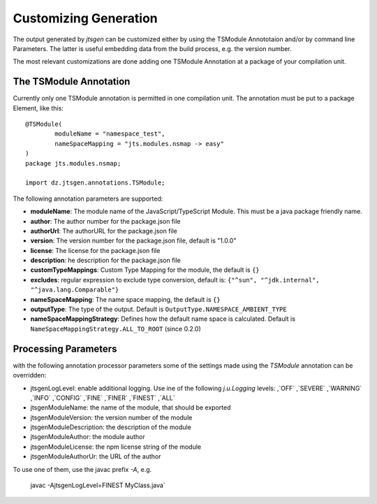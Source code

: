 Customizing Generation
======================

The output generated by `jtsgen` can be customized either by using the TSModule Annototaion and/or by
command line Parameters. The latter is useful embedding data from the build process, e.g. the version number.

The most relevant customizations are done adding one TSModule Annotation at a package of your compilation unit.

The TSModule Annotation
-----------------------

Currently only one TSModule annotation is permitted in one compilation unit. The annotation must be put to a package
Element, like this::

    @TSModule(
            moduleName = "namespace_test",
            nameSpaceMapping = "jts.modules.nsmap -> easy"
    )
    package jts.modules.nsmap;

    import dz.jtsgen.annotations.TSModule;

The following annotation parameters are supported:

-  **moduleName**: The module name of the JavaScript/TypeScript Module.
   This must be a java package friendly name.
-  **author**: The author number for the package.json file
-  **authorUrl**: The authorURL for the package.json file
-  **version**: The version number for the package.json file, default is
   "1.0.0"
-  **license**: The license for the package.json file
-  **description**: he description for the package.json file
-  **customTypeMappings**: Custom Type Mapping for the module, the
   default is ``{}``
-  **excludes**: regular expression to exclude type conversion, default
   is: ``{"^sun", "^jdk.internal", "^java.lang.Comparable"}``
-  **nameSpaceMapping**: The name space mapping, the default is ``{}``
-  **outputType**: The type of the output. Default is
   ``OutputType.NAMESPACE_AMBIENT_TYPE``
-  **nameSpaceMappingStrategy**: Defines how the default name space is
   calculated. Default is ``NameSpaceMappingStrategy.ALL_TO_ROOT``
   (since 0.2.0)


Processing Parameters
---------------------

with the following annotation processor parameters some of the settings
made using the `TSModule` annotation can be overridden:

* jtsgenLogLevel: enable additional logging. Use ine of the following
  `j.u.Logging` levels: ,`OFF` ,`SEVERE` ,`WARNING` ,`INFO` ,`CONFIG`
  ,`FINE` ,`FINER` ,`FINEST` ,`ALL`
* jtsgenModuleName: the name of the module, that should be exported
* jtsgenModuleVersion: the version number of the module
* jtsgenModuleDescription: the description of the module
* jtsgenModuleAuthor: the module author
* jtsgenModuleLicense: the npm license string of the module
* jtsgenModuleAuthorUr: the URL of the author

To use one of them, use the javac prefix `-A`, e.g.

    javac -AjtsgenLogLevel=FINEST MyClass.java`

